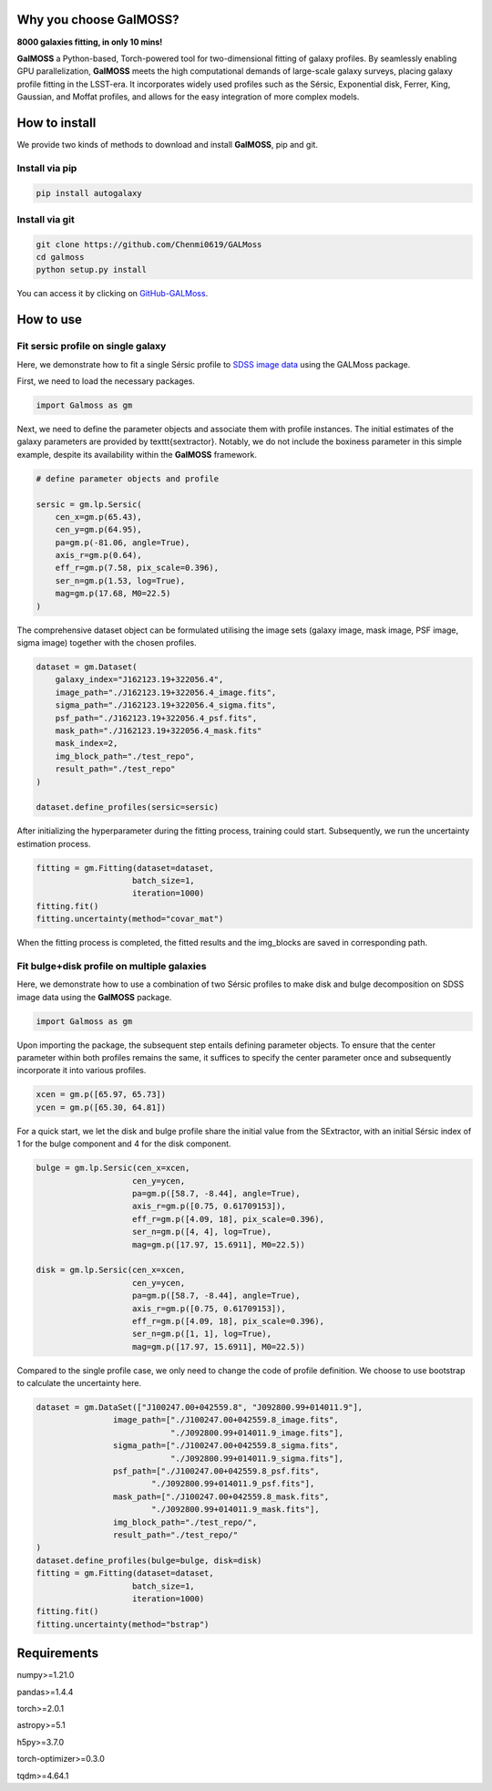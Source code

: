 
.. image:: repo/logo.jpg
   :alt: 

Why you choose GalMOSS?  
===================================
**8000 galaxies fitting, in only 10 mins!**

**GalMOSS** a Python-based, Torch-powered tool for two-dimensional fitting of galaxy profiles. By seamlessly enabling GPU parallelization, **GalMOSS** meets the high computational demands of large-scale galaxy surveys, placing galaxy profile fitting in the LSST-era. It incorporates widely used profiles such as the Sérsic, Exponential disk, Ferrer, King, Gaussian, and Moffat profiles, and allows for the easy integration of more complex models. 

How to install 
===============
We provide two kinds of methods to download and install **GalMOSS**, pip and git.

Install via pip
---------------

.. code-block:: python

    pip install autogalaxy


Install via git
---------------

.. code-block:: python

    git clone https://github.com/Chenmi0619/GALMoss
    cd galmoss
    python setup.py install

You can access it by clicking on   `GitHub-GALMoss <https://github.com/Chenmi0619/GALMoss>`_.


How to use
===========

Fit sersic profile on single galaxy
------------------------------------

Here, we demonstrate how to fit a single Sérsic profile to `SDSS image data <https://github.com/Chenmi0619/GALMoss/tree/main/repo/dataset>`_ using the GALMoss package.

First, we need to load the necessary packages.

.. code-block:: python

    import Galmoss as gm


Next, we need to define the parameter objects and associate them with profile instances. The initial estimates of the galaxy parameters are provided by \texttt{sextractor}. Notably, we do not include the boxiness parameter in this simple example, despite its availability within the **GalMOSS** framework.

.. code-block:: python

    # define parameter objects and profile

    sersic = gm.lp.Sersic(
        cen_x=gm.p(65.43),
        cen_y=gm.p(64.95),
        pa=gm.p(-81.06, angle=True), 
        axis_r=gm.p(0.64),
        eff_r=gm.p(7.58, pix_scale=0.396),
        ser_n=gm.p(1.53, log=True),
        mag=gm.p(17.68, M0=22.5)
    )




The comprehensive dataset object can be formulated utilising the image sets (galaxy image, mask image, PSF image, sigma image) together with the chosen profiles.

.. code-block:: python

    dataset = gm.Dataset(
        galaxy_index="J162123.19+322056.4",
        image_path="./J162123.19+322056.4_image.fits",
        sigma_path="./J162123.19+322056.4_sigma.fits",
        psf_path="./J162123.19+322056.4_psf.fits",
        mask_path="./J162123.19+322056.4_mask.fits"
        mask_index=2,
        img_block_path="./test_repo",
        result_path="./test_repo"    
    )

    dataset.define_profiles(sersic=sersic)



After initializing the hyperparameter during the fitting process, training could start. Subsequently, we run the uncertainty estimation process.

.. code-block:: python

    fitting = gm.Fitting(dataset=dataset, 
                        batch_size=1, 
                        iteration=1000)
    fitting.fit()
    fitting.uncertainty(method="covar_mat")



When the fitting process is completed, the fitted results and the img\_blocks are saved in corresponding path.

Fit bulge\+disk profile on multiple galaxies
---------------------------------------------

Here, we demonstrate how to use a combination of two Sérsic profiles to make disk and bulge decomposition on SDSS image data using the **GalMOSS** package.


.. code-block:: python
    
    import Galmoss as gm

Upon importing the package, the subsequent step entails defining parameter objects. To ensure that the center parameter within both profiles remains the same, it suffices to specify the center parameter once and subsequently incorporate it into various profiles.

.. code-block:: python

    xcen = gm.p([65.97, 65.73])
    ycen = gm.p([65.30, 64.81])

For a quick start, we let the disk and bulge profile share the initial value from the SExtractor, with an initial Sérsic index of 1 for the bulge component and 4 for the disk component.

.. code-block:: python

    bulge = gm.lp.Sersic(cen_x=xcen, 
                        cen_y=ycen, 
                        pa=gm.p([58.7, -8.44], angle=True), 
                        axis_r=gm.p([0.75, 0.61709153]), 
                        eff_r=gm.p([4.09, 18], pix_scale=0.396), 
                        ser_n=gm.p([4, 4], log=True), 
                        mag=gm.p([17.97, 15.6911], M0=22.5))

    disk = gm.lp.Sersic(cen_x=xcen, 
                        cen_y=ycen, 
                        pa=gm.p([58.7, -8.44], angle=True), 
                        axis_r=gm.p([0.75, 0.61709153]),  
                        eff_r=gm.p([4.09, 18], pix_scale=0.396), 
                        ser_n=gm.p([1, 1], log=True), 
                        mag=gm.p([17.97, 15.6911], M0=22.5))

Compared to the single profile case, we only need to change the code of profile definition. We choose to use bootstrap to calculate the uncertainty here.                        

.. code-block:: python

    dataset = gm.DataSet(["J100247.00+042559.8", "J092800.99+014011.9"],
                    image_path=["./J100247.00+042559.8_image.fits",
                                "./J092800.99+014011.9_image.fits"],
                    sigma_path=["./J100247.00+042559.8_sigma.fits",
                                "./J092800.99+014011.9_sigma.fits"],
                    psf_path=["./J100247.00+042559.8_psf.fits",
                            "./J092800.99+014011.9_psf.fits"],
                    mask_path=["./J100247.00+042559.8_mask.fits", 
                            "./J092800.99+014011.9_mask.fits"],
                    img_block_path="./test_repo/",
                    result_path="./test_repo/"
    )
    dataset.define_profiles(bulge=bulge, disk=disk)
    fitting = gm.Fitting(dataset=dataset, 
                        batch_size=1, 
                        iteration=1000)
    fitting.fit()
    fitting.uncertainty(method="bstrap")


Requirements
=============
numpy>=1.21.0

pandas>=1.4.4

torch>=2.0.1

astropy>=5.1

h5py>=3.7.0

torch-optimizer>=0.3.0

tqdm>=4.64.1

   
